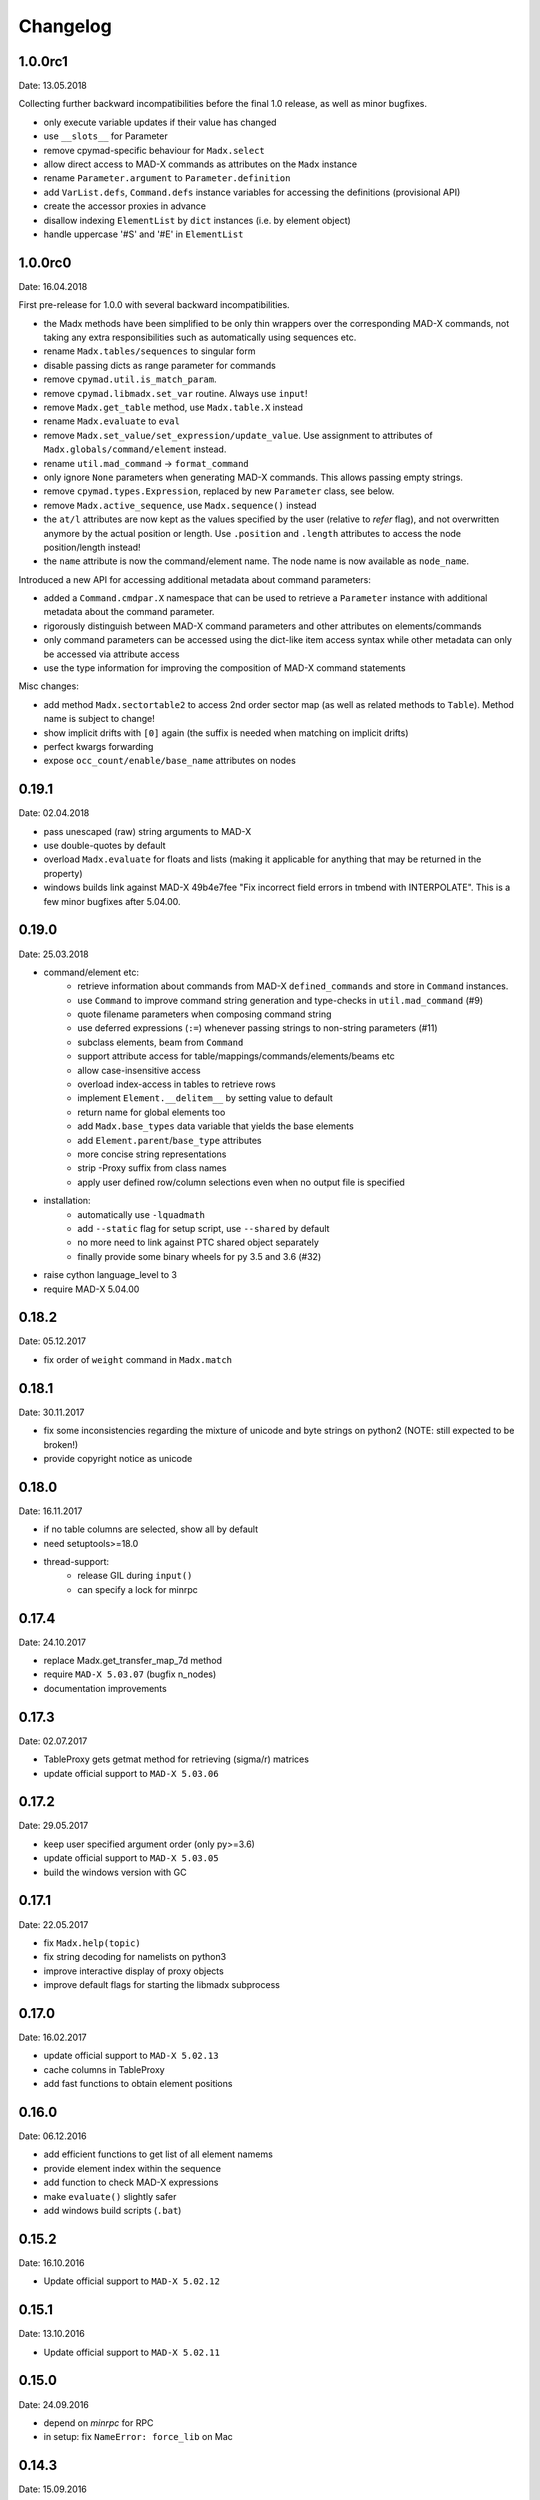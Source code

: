 Changelog
~~~~~~~~~

1.0.0rc1
========
Date: 13.05.2018

Collecting further backward incompatibilities before the final 1.0 release, as
well as minor bugfixes.

- only execute variable updates if their value has changed
- use ``__slots__`` for Parameter
- remove cpymad-specific behaviour for ``Madx.select``
- allow direct access to MAD-X commands as attributes on the ``Madx`` instance
- rename ``Parameter.argument`` to ``Parameter.definition``
- add ``VarList.defs``, ``Command.defs`` instance variables for accessing the
  definitions (provisional API)
- create the accessor proxies in advance
- disallow indexing ``ElementList`` by ``dict`` instances (i.e. by element
  object)
- handle uppercase '#S' and '#E' in ``ElementList``


1.0.0rc0
========
Date: 16.04.2018

First pre-release for 1.0.0 with several backward incompatibilities.

- the Madx methods have been simplified to be only thin wrappers over the
  corresponding MAD-X commands, not taking any extra responsibilities such as
  automatically using sequences etc.
- rename ``Madx.tables/sequences`` to singular form
- disable passing dicts as range parameter for commands
- remove ``cpymad.util.is_match_param``.
- remove ``cpymad.libmadx.set_var`` routine. Always use ``input``!
- remove ``Madx.get_table`` method, use ``Madx.table.X`` instead
- rename ``Madx.evaluate`` to ``eval``
- remove ``Madx.set_value/set_expression/update_value``. Use assignment to
  attributes of ``Madx.globals/command/element`` instead.
- rename ``util.mad_command`` -> ``format_command``
- only ignore ``None`` parameters when generating MAD-X commands. This allows
  passing empty strings.
- remove ``cpymad.types.Expression``, replaced by new ``Parameter`` class, see
  below.
- remove ``Madx.active_sequence``, use ``Madx.sequence()`` instead
- the ``at/l`` attributes are now kept as the values specified by the user
  (relative to *refer* flag), and not overwritten anymore by the actual
  position or length. Use ``.position`` and ``.length`` attributes to access
  the node position/length instead!
- the ``name`` attribute is now the command/element name. The node name is
  now available as ``node_name``.

Introduced a new API for accessing additional metadata about command
parameters:

- added a ``Command.cmdpar.X`` namespace that can be used to retrieve a
  ``Parameter`` instance with additional metadata about the command parameter.
- rigorously distinguish between MAD-X command parameters and other attributes
  on elements/commands
- only command parameters can be accessed using the dict-like item access
  syntax while other metadata can only be accessed via attribute access
- use the type information for improving the composition of MAD-X command
  statements

Misc changes:

- add method ``Madx.sectortable2`` to access 2nd order sector map (as well as
  related methods to ``Table``). Method name is subject to change!
- show implicit drifts with ``[0]`` again (the suffix is needed when matching
  on implicit drifts)
- perfect kwargs forwarding
- expose ``occ_count/enable/base_name`` attributes on nodes


0.19.1
======
Date: 02.04.2018

- pass unescaped (raw) string arguments to MAD-X
- use double-quotes by default
- overload ``Madx.evaluate`` for floats and lists (making it applicable
  for anything that may be returned in the property)
- windows builds link against MAD-X 49b4e7fee "Fix incorrect field errors
  in tmbend with INTERPOLATE". This is a few minor bugfixes after 5.04.00.


0.19.0
======
Date: 25.03.2018

- command/element etc:
    * retrieve information about commands from MAD-X ``defined_commands`` and
      store in ``Command`` instances.
    * use ``Command`` to improve command string generation and type-checks in
      ``util.mad_command`` (#9)
    * quote filename parameters when composing command string
    * use deferred expressions (``:=``) whenever passing strings to
      non-string parameters (#11)
    * subclass elements, beam from ``Command``
    * support attribute access for table/mappings/commands/elements/beams etc
    * allow case-insensitive access
    * overload index-access in tables to retrieve rows
    * implement ``Element.__delitem__`` by setting value to default
    * return name for global elements too
    * add ``Madx.base_types`` data variable that yields the base elements
    * add ``Element.parent``/``base_type`` attributes
    * more concise string representations
    * strip -Proxy suffix from class names
    * apply user defined row/column selections even when no output file is
      specified

- installation:
    * automatically use ``-lquadmath``
    * add ``--static`` flag for setup script, use ``--shared`` by default
    * no more need to link against PTC shared object separately
    * finally provide some binary wheels for py 3.5 and 3.6 (#32)

- raise cython language_level to 3
- require MAD-X 5.04.00


0.18.2
======
Date: 05.12.2017

- fix order of ``weight`` command in ``Madx.match``


0.18.1
======
Date: 30.11.2017

- fix some inconsistencies regarding the mixture of unicode and byte strings
  on python2 (NOTE: still expected to be broken!)
- provide copyright notice as unicode


0.18.0
======
Date: 16.11.2017

- if no table columns are selected, show all by default
- need setuptools>=18.0
- thread-support:
    - release GIL during ``input()``
    - can specify a lock for minrpc


0.17.4
======
Date: 24.10.2017

- replace Madx.get_transfer_map_7d method
- require ``MAD-X 5.03.07`` (bugfix n_nodes)
- documentation improvements


0.17.3
======
Date: 02.07.2017

- TableProxy gets getmat method for retrieving (sigma/r) matrices
- update official support to ``MAD-X 5.03.06``


0.17.2
======
Date: 29.05.2017

- keep user specified argument order (only py>=3.6)
- update official support to ``MAD-X 5.03.05``
- build the windows version with GC


0.17.1
======
Date: 22.05.2017

- fix ``Madx.help(topic)``
- fix string decoding for namelists on python3
- improve interactive display of proxy objects
- improve default flags for starting the libmadx subprocess


0.17.0
======
Date: 16.02.2017

- update official support to ``MAD-X 5.02.13``
- cache columns in TableProxy
- add fast functions to obtain element positions


0.16.0
======
Date: 06.12.2016

- add efficient functions to get list of all element namems
- provide element index within the sequence
- add function to check MAD-X expressions
- make ``evaluate()`` slightly safer
- add windows build scripts (``.bat``)


0.15.2
======
Date: 16.10.2016

- Update official support to ``MAD-X 5.02.12``


0.15.1
======
Date: 13.10.2016

- Update official support to ``MAD-X 5.02.11``


0.15.0
======
Date: 24.09.2016

- depend on *minrpc* for RPC
- in setup: fix ``NameError: force_lib`` on Mac


0.14.3
======
Date: 15.09.2016

- in setup: disable unsupported ``--no-as-needed`` on Mac
- in setup: allow value of ``--madxdir`` to be specified as separate argument
- format ``types.Expression`` in commands
- fix formatting of ``types.Constraint``


0.14.2
======
Date: 12.09.2016

- don't ignore exceptions from ``clibmadx._get_node_index``
- fix node positions for auto-inserted DRIFTs
- fix node positions for unexpanded sequences
- add some methods for sequence expansion
- change ``libmadx.get_table_column_count()`` to return number of *selected*
  columns for consistency
- fix bug in ``Madx._use()`` that caused ``Madx.twiss()`` and other functions
  to reUSE the sequence and thus clear previously selected flags
- force linking against libptc (required on py35 if MAD-X is installed in
  non-system location, since ``DT_RUNPATH`` is non-transitive and does not
  resolve libptc as indirect dependency via the chain cpymad->libmadx->libptc)


0.14.1
======
Date: 18.05.2016

- improve MAD-X command composition
- Update official support to ``MAD-X 5.02.10``


0.14.0
======
Date: 04.03.2016

- Add function to obtain transfer map
- Fix bug with expanded_elements listing too many elements (leading elements
  were re-listed at the end)


0.13.0
======
Date: 24.01.2016

- Update to ``MAD-X 5.02.08``:
    - official support
    - automatic tests
    - prebuilt binaries on PyPI (for windows)


0.12.2
======
Date: 30.10.2015

- Strip trailing underscore from ``MadxCommands`` attribute names. This allows
  the syntax to be used even for python keywords, e.g. ``m.command.global_()``
- Change the behaviour of ``Madx.globals``:
    - when setting string values, set the variable as deferred expression
    - when getting deferred variables, return instances of type ``Expression``
    - when iterating, only show non-constant globals


0.12.1
======
Date: 13.10.2015

- fix crash due to incorrect parameter name for ``logging.basicConfig``
- fix crash due to missing ``subprocess.MAXFD`` on python3.5
- fix coverage report submitted to coveralls.io


0.12.0
======
Date: 05.10.2015

- expose directory of global MAD-X variables as ``Madx.globals``
- expose directory of global MAD-X elements as ``Madx.elements``
- fix a bug with Elements.__contains__ reporting yes incorrectly
- list only those column of a table that are marked for output
- add function to get row names of a table


0.11.0
======
Date: 03.07.2015

- Remove models + resource handling from cpymad. If you need these, check
  them out from the previous version and maintain them in your own code
  base. This way you are much more flexible to adapt models to your needs.


0.10.8
======
Date: 02.07.2015

- Public element names are now of the form "foo[3]" or simply "foo". The
  syntax "foo:d" can not be used anymore (this form is used by MAD-X only
  internally and converted at the lowest wrapper level).
- Fix exception when not specifying sequence name on Madx methods


0.10.7
======
Date: 21.06.2015

- allow redirection of MAD-X standard I/O via Madx constructor


0.10.6
======
Date: 29.05.2015

- add csv() method for ResourceProvider
- use C loader from yaml for performance if available
- convert madx.metadata.get_copyright_notice
- add accessors to real sequence + elements for model.Sequence


0.10.5
======
Date: 25.05.2015

- add MAD-X specific metadata in cpymad.madx.metadata
- speedup Travis testing (using caches and docker containers)


0.10.4
======
Date: 22.04.2015

- prevent MAD-X process from exiting on Ctrl-C (this was an especially
  nasty feature when using the interactive python interpretor)
- upgrade to `MAD-X 5.02.05`_ (development release from 10.04.2015)
- fix leakage of open file handles into remote process on py2/windows

.. _`MAD-X 5.02.05`: http://madx.web.cern.ch/madx/releases/5.02.05/


0.10.3
======
Date: 29.03.2015

- make sequence.elements.index more convenient: can now handle names with or
  without the ':d' suffix as well as the special names '#s' and '#e'


0.10.2
======
Date: 05.03.2015

- add some utility functions to work with MAD-X element names and identifiers
- add a setter method for values to Madx
- improve install instructions. In particular, recommend WinPython as build
  environment
- fix the MinGW build error due to broken sysconfig inline
- run setup only if invoked as main script


0.10.1
======
Date: 09.01.2015

- convert IOError to RemoteProcessCrashed, which can occur on transmission
  if the remote process is already down
- convert ValueError to RemoteProcessClosed, which can occur on transmission
  if the remote process was already closed


0.10.0 Fork
===========
Date: 09.01.2015

This is the first independent version released for the `HIT cpymad fork`_.
The changes on the public API are so heavy, that this is basically a new
library.

- rename package from ``cern.cpymad`` to ``cpymad``
- remove LHC models from repository
- redesign API to make more use of OOP (no stable API yet!)
- removed some obsolete / unused modules

.. _HIT cpymad fork: https://github.com/hibtc/cpymad


0.9
===
Date: 17.11.2014

- don't link against numpy anymore (this makes distribution of prebuilt
  binaries on windows actually useful)
- add MAD-X license notice (required to distribute binaries)
- setup.py doesn't require setuptools to be pre-installed anymore (if
  internet is available)
- some doc-fixes
- convert cpymad._couch to a simple module (was a single file package)
- use ``logging`` through-out the project
- alow logger to be specified as model/madx constructor argument
- multi-column access, e.g.: ``table.columns['betx','bety']``
- move tests one folder level up


0.8
===
Date: 30.06.2014

- isolate cpymad: remove jpymad backend, remove pymad base
- bootstrap the dependency on numpy
- remove custom MAD-X path discovery during setup. You should use
  *--madxdir* if the library is not installed in a system location.
- add function ``libmadx.is_expanded``
- add function ``libmadx.chdir``
- handle MAD-X table columns with integer arrays
- make ``madx.command`` more powerful (allows ``**kwargs`` and attribute
  access)
- use inherited pipes for IPC with remote MAD-X processes (allows to
  forward stdin/stdout separately)
- close connection to remote process on finalization of ``LibMadxClient``
- remove MAD-X command checks, ``recursive_history`` and filename
  completion
- fix name clash
- fix some bugs
- rename convenience constructors to ``cern.cpymad.load_model`` and
  ``cern.cpymad.start_madx`` due to name clash with module names


0.7
===
Date: 16.04.2014

- close handles in remote process properly on all supported python versions
- rewrite ``libmadx.get_table`` functionality
- madx functions that return tables now return proxy objects instead. For
  backward compatibility these can be iterated to allow unpacking into a tuple
- the returned table columns is now a proxy object as well and not ``TfsTable``
- remove ``retdict`` parameter
- move some cpymad specific functionality into the cpymad package
- add libmadx/madx functions to access list of elements in a sequence


0.6
===
Date: 17.03.2014

- raise exception and don't hang up anymore, if libmadx process crashes
- on python>=3.4, close handles in remote process properly
- let every 'Madx' instance have an independent copy of the madx library.
  this makes the madx module much more useful. previously, this was only
  true for instances of 'cpymad.model'.
- restrict to only one cython module that links to libmadx. (allows static
  linking which is advantageous on windows!)
- use YAML model files instead of JSON
- make 'madx' a submodule of 'cpymad'
- fix test exit status


0.5
===
Date: 21.01.2014

- migrate to setuptools from distutils
- python3 support
- add continuous integration with Travis
- proper setup.py and MANIFEST.in to be used with PyPI
- rename package to 'cern-pymad'
- allow to build from PyPI without having cython
